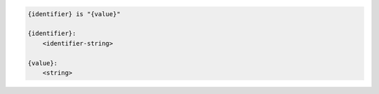 .. code-block:: text

    {identifier} is "{value}"

    {identifier}:
        <identifier-string>

    {value}:
        <string>
